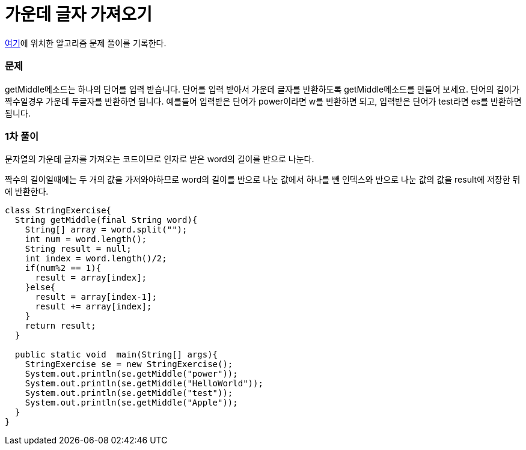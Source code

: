 = 가운데 글자 가져오기

:icons: font
:Author: Byeongsoon Jang
:Email: byeongsoon@wisoft.io
:Date: 2018.03.08
:Revision: 1.0

link:https://programmers.co.kr/learn/challenge_codes/82[여기]에
위치한 알고리즘 문제 풀이를 기록한다.

=== 문제

getMiddle메소드는 하나의 단어를 입력 받습니다. 단어를 입력 받아서 가운데 글자를 반환하도록 getMiddle메소드를 만들어 보세요. 단어의 길이가 짝수일경우 가운데 두글자를 반환하면 됩니다.
예를들어 입력받은 단어가 power이라면 w를 반환하면 되고, 입력받은 단어가 test라면 es를 반환하면 됩니다.

=== 1차 풀이

문자열의 가운데 글자를 가져오는 코드이므로 인자로 받은 word의 길이를 반으로 나눈다.

짝수의 길이일때에는 두 개의 값을 가져와야하므로 word의 길이를 반으로 나눈 값에서
하나를 뺀 인덱스와 반으로 나눈 값의 값을 result에 저장한 뒤에 반환한다.

[source,java]
----
class StringExercise{
  String getMiddle(final String word){
    String[] array = word.split("");
    int num = word.length();
    String result = null;
    int index = word.length()/2;
    if(num%2 == 1){
      result = array[index];
    }else{
      result = array[index-1];
      result += array[index];
    }
    return result;
  }

  public static void  main(String[] args){
    StringExercise se = new StringExercise();
    System.out.println(se.getMiddle("power"));
    System.out.println(se.getMiddle("HelloWorld"));
    System.out.println(se.getMiddle("test"));
    System.out.println(se.getMiddle("Apple"));
  }
}
----
